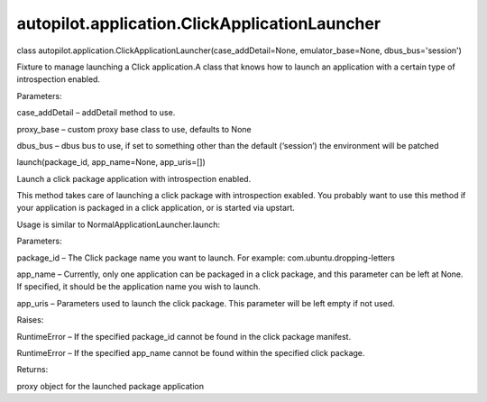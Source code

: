 autopilot.application.ClickApplicationLauncher
==============================================

.. raw:: html

   <dl class="class">

.. raw:: html

   <dt id="autopilot.application.ClickApplicationLauncher">

class
autopilot.application.ClickApplicationLauncher(case\_addDetail=None,
emulator\_base=None, dbus\_bus='session')

.. raw:: html

   </dt>

.. raw:: html

   <dd>

.. raw:: html

   <p>

Fixture to manage launching a Click application.A class that knows how
to launch an application with a certain type of introspection enabled.

.. raw:: html

   </p>

.. raw:: html

   <table class="docutils field-list" frame="void" rules="none">

.. raw:: html

   <col class="field-name" />

.. raw:: html

   <col class="field-body" />

.. raw:: html

   <tbody valign="top">

.. raw:: html

   <tr class="field-odd field">

.. raw:: html

   <th class="field-name">

Parameters:

.. raw:: html

   </th>

.. raw:: html

   <td class="field-body">

.. raw:: html

   <ul class="first last simple">

.. raw:: html

   <li>

case\_addDetail – addDetail method to use.

.. raw:: html

   </li>

.. raw:: html

   <li>

proxy\_base – custom proxy base class to use, defaults to None

.. raw:: html

   </li>

.. raw:: html

   <li>

dbus\_bus – dbus bus to use, if set to something other than the default
(‘session’) the environment will be patched

.. raw:: html

   </li>

.. raw:: html

   </ul>

.. raw:: html

   </td>

.. raw:: html

   </tr>

.. raw:: html

   </tbody>

.. raw:: html

   </table>

.. raw:: html

   <dl class="method">

.. raw:: html

   <dt id="autopilot.application.ClickApplicationLauncher.launch">

launch(package\_id, app\_name=None, app\_uris=[])

.. raw:: html

   </dt>

.. raw:: html

   <dd>

.. raw:: html

   <p>

Launch a click package application with introspection enabled.

.. raw:: html

   </p>

.. raw:: html

   <p>

This method takes care of launching a click package with introspection
exabled. You probably want to use this method if your application is
packaged in a click application, or is started via upstart.

.. raw:: html

   </p>

.. raw:: html

   <p>

Usage is similar to NormalApplicationLauncher.launch:

.. raw:: html

   </p>

.. raw:: html

   <pre><span class="kn">from</span> <span class="nn">autopilot.application</span> <span class="kn">import</span> <span class="n">ClickApplicationLauncher</span>
   <span class="n">launcher</span> <span class="o">=</span> <span class="n">ClickApplicationLauncher</span><span class="p">()</span>
   <span class="n">launcher</span><span class="o">.</span><span class="n">setUp</span><span class="p">()</span>
   <span class="n">app_proxy</span> <span class="o">=</span> <span class="n">launcher</span><span class="o">.</span><span class="n">launch</span><span class="p">(</span><span class="s">&#39;com.ubuntu.dropping-letters&#39;</span><span class="p">)</span>
   </pre>

.. raw:: html

   <table class="docutils field-list" frame="void" rules="none">

.. raw:: html

   <col class="field-name" />

.. raw:: html

   <col class="field-body" />

.. raw:: html

   <tbody valign="top">

.. raw:: html

   <tr class="field-odd field">

.. raw:: html

   <th class="field-name">

Parameters:

.. raw:: html

   </th>

.. raw:: html

   <td class="field-body">

.. raw:: html

   <ul class="first simple">

.. raw:: html

   <li>

package\_id – The Click package name you want to launch. For example:
com.ubuntu.dropping-letters

.. raw:: html

   </li>

.. raw:: html

   <li>

app\_name – Currently, only one application can be packaged in a click
package, and this parameter can be left at None. If specified, it should
be the application name you wish to launch.

.. raw:: html

   </li>

.. raw:: html

   <li>

app\_uris – Parameters used to launch the click package. This parameter
will be left empty if not used.

.. raw:: html

   </li>

.. raw:: html

   </ul>

.. raw:: html

   </td>

.. raw:: html

   </tr>

.. raw:: html

   <tr class="field-even field">

.. raw:: html

   <th class="field-name">

Raises:

.. raw:: html

   </th>

.. raw:: html

   <td class="field-body">

.. raw:: html

   <ul class="first simple">

.. raw:: html

   <li>

RuntimeError – If the specified package\_id cannot be found in the click
package manifest.

.. raw:: html

   </li>

.. raw:: html

   <li>

RuntimeError – If the specified app\_name cannot be found within the
specified click package.

.. raw:: html

   </li>

.. raw:: html

   </ul>

.. raw:: html

   </td>

.. raw:: html

   </tr>

.. raw:: html

   <tr class="field-odd field">

.. raw:: html

   <th class="field-name">

Returns:

.. raw:: html

   </th>

.. raw:: html

   <td class="field-body">

.. raw:: html

   <p class="first last">

proxy object for the launched package application

.. raw:: html

   </p>

.. raw:: html

   </td>

.. raw:: html

   </tr>

.. raw:: html

   </tbody>

.. raw:: html

   </table>

.. raw:: html

   </dd>

.. raw:: html

   </dl>

.. raw:: html

   </dd>

.. raw:: html

   </dl>
